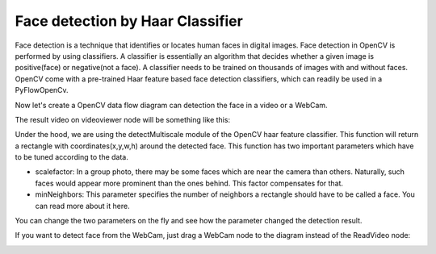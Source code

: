 Face detection by Haar Classifier
=============================

Face detection is a technique that identifies or locates human faces in digital images. Face detection in OpenCV is performed by using classifiers. A classifier is essentially an algorithm that decides whether a given image is positive(face) or negative(not a face). A classifier needs to be trained on thousands of images with and without faces. OpenCV come with a pre-trained Haar feature based face detection classifiers, which can readily be used in a PyFlowOpenCv.

Now let's create a OpenCV data flow diagram can detection the face in a video or a WebCam.

..  image:: res/face_detection_diagram.png


The result video on videoviewer node will be something like this:

..  image:: res/face_detection_result.gif

Under the hood, we are using the detectMultiscale module of the OpenCV haar feature classifier. This function will return a rectangle with coordinates(x,y,w,h) around the detected face. This function has two important parameters which have to be tuned according to the data.

* scalefactor: In a group photo, there may be some faces which are near the camera than others. Naturally, such faces would appear more prominent than the ones behind. This factor compensates for that.

* minNeighbors: This parameter specifies the number of neighbors a rectangle should have to be called a face. You can read more about it here.

You can change the two parameters on the fly and see how the parameter changed the detection result. 

..  image:: res/face_detection_parameters.png


If you want to detect face from the WebCam, just drag a WebCam node to the diagram instead of the ReadVideo node:

..  image:: res/use_webcam.png